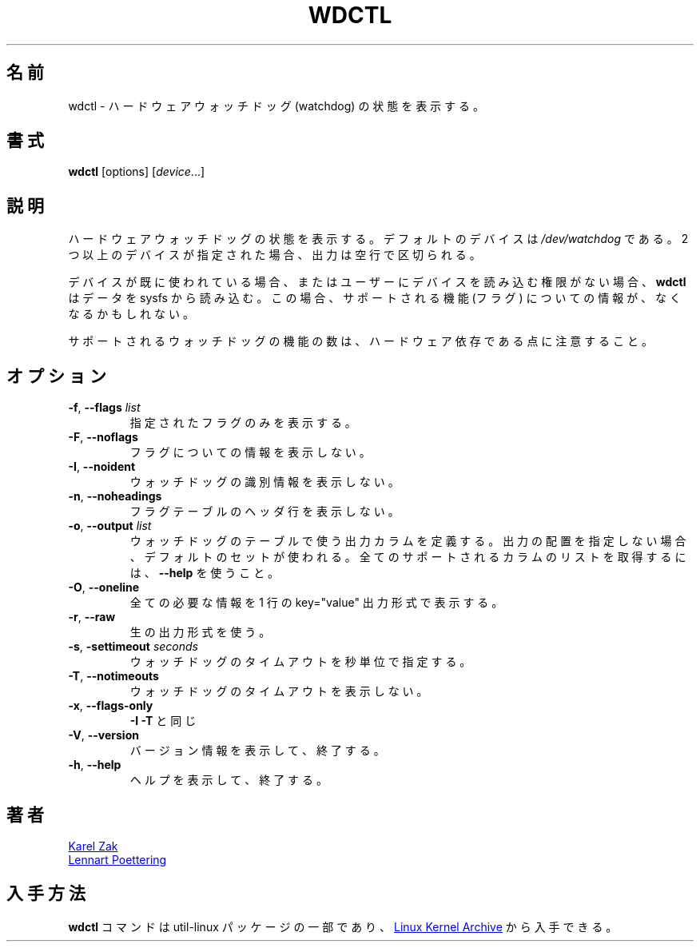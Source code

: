 .\" wdctl.8 --
.\" Copyright (C) 2012 Karel Zak <kzak@redhat.com>
.\" May be distributed under the GNU General Public License
.\"
.\" Japanese Version Copyright (c) 2020 Yuichi SATO
.\"         all rights reserved.
.\" Translated Sat May  2 04:32:42 JST 2020
.\"         by Yuichi SATO <ysato444@ybb.ne.jp>
.\" Updated & Modified Thu Feb  4 23:29:48 JST 2021 by Yuichi SATO
.\"
.TH WDCTL "8" "July 2014" "util-linux" "System Administration"
.\"O .SH NAME
.SH 名前
.\"O wdctl \- show hardware watchdog status
wdctl \- ハードウェアウォッチドッグ (watchdog) の状態を表示する。
.\"O .SH SYNOPSIS
.SH 書式
.B wdctl
[options]
.RI [ device ...]
.\"O .SH DESCRIPTION
.SH 説明
.\"O Show hardware watchdog status.  The default device is
.\"O .IR /dev/watchdog .
.\"O If more than one device is specified then the output is separated by
.\"O one blank line.
ハードウェアウォッチドッグの状態を表示する。
デフォルトのデバイスは
.I /dev/watchdog
である。
2 つ以上のデバイスが指定された場合、出力は空行で区切られる。
.PP
.\"O If the device is already used or user has no permissions to read from the device than
.\"O .B wdctl
.\"O reads data from sysfs.  In this case information about supported features (flags) might be missing.
デバイスが既に使われている場合、またはユーザーにデバイスを読み込む
権限がない場合、
.B wdctl
はデータを sysfs から読み込む。
この場合、サポートされる機能 (フラグ) についての情報が、なくなるかもしれない。
.PP
.\"O Note that the number of supported watchdog features is hardware specific.
サポートされるウォッチドッグの機能の数は、ハードウェア依存である点に
注意すること。
.\"O .SH OPTIONS
.SH オプション
.TP
.BR \-f , " \-\-flags " \fIlist
.\"O Print only the specified flags.
指定されたフラグのみを表示する。
.TP
.BR \-F , " \-\-noflags"
.\"O Do not print information about flags.
フラグについての情報を表示しない。
.TP
.BR \-I , " \-\-noident"
.\"O Do not print watchdog identity information.
ウォッチドッグの識別情報を表示しない。
.TP
.BR \-n , " \-\-noheadings"
.\"O Do not print a header line for flags table.
フラグテーブルのヘッダ行を表示しない。
.IP "\fB\-o\fR, \fB\-\-output \fIlist\fP"
.\"O Define the output columns to use in table of watchdog flags.  If no
.\"O output arrangement is specified, then a default set is used.  Use
.\"O .B \-\-help
.\"O to get list of all supported columns.
ウォッチドッグのテーブルで使う出力カラムを定義する。
出力の配置を指定しない場合、デフォルトのセットが使われる。
全てのサポートされるカラムのリストを取得するには、
.B \-\-help
を使うこと。
.TP
.BR \-O , " \-\-oneline"
.\"O Print all wanted information on one line in key="value" output format.
全ての必要な情報を 1 行の key="value" 出力形式で表示する。
.TP
.BR \-r , " \-\-raw"
.\"O Use the raw output format.
生の出力形式を使う。
.TP
.BR \-s , " \-settimeout " \fIseconds
.\"O Set the watchdog timeout in seconds.
ウォッチドッグのタイムアウトを秒単位で指定する。
.TP
.BR \-T , " \-\-notimeouts"
.\"O Do not print watchdog timeouts.
ウォッチドッグのタイムアウトを表示しない。
.IP "\fB\-x\fR, \fB\-\-flags\-only\fP"
.\"O Same as \fB\-I \-T\fP.
\fB\-I \-T\fP と同じ
.TP
.BR \-V , " \-\-version"
.\"O Display version information and exit.
バージョン情報を表示して、終了する。
.TP
.BR \-h , " \-\-help"
.\"O Display help text and exit.
ヘルプを表示して、終了する。
.\"O .SH AUTHORS
.SH 著者
.MT kzak@\:redhat\:.com
Karel Zak
.ME
.br
.MT lennart@\:poettering\:.net
Lennart Poettering
.ME
.\"O .SH AVAILABILITY
.SH 入手方法
.\"O The
.\"O .B wdctl
.\"O command is part of the util-linux package and is available from
.\"O .UR https://\:www.kernel.org\:/pub\:/linux\:/utils\:/util-linux/
.\"O Linux Kernel Archive
.\"O .UE .
.B wdctl
コマンドは util-linux パッケージの一部であり、
.UR https://\:www.kernel.org\:/pub\:/linux\:/utils\:/util-linux/
Linux Kernel Archive
.UE
から入手できる。
